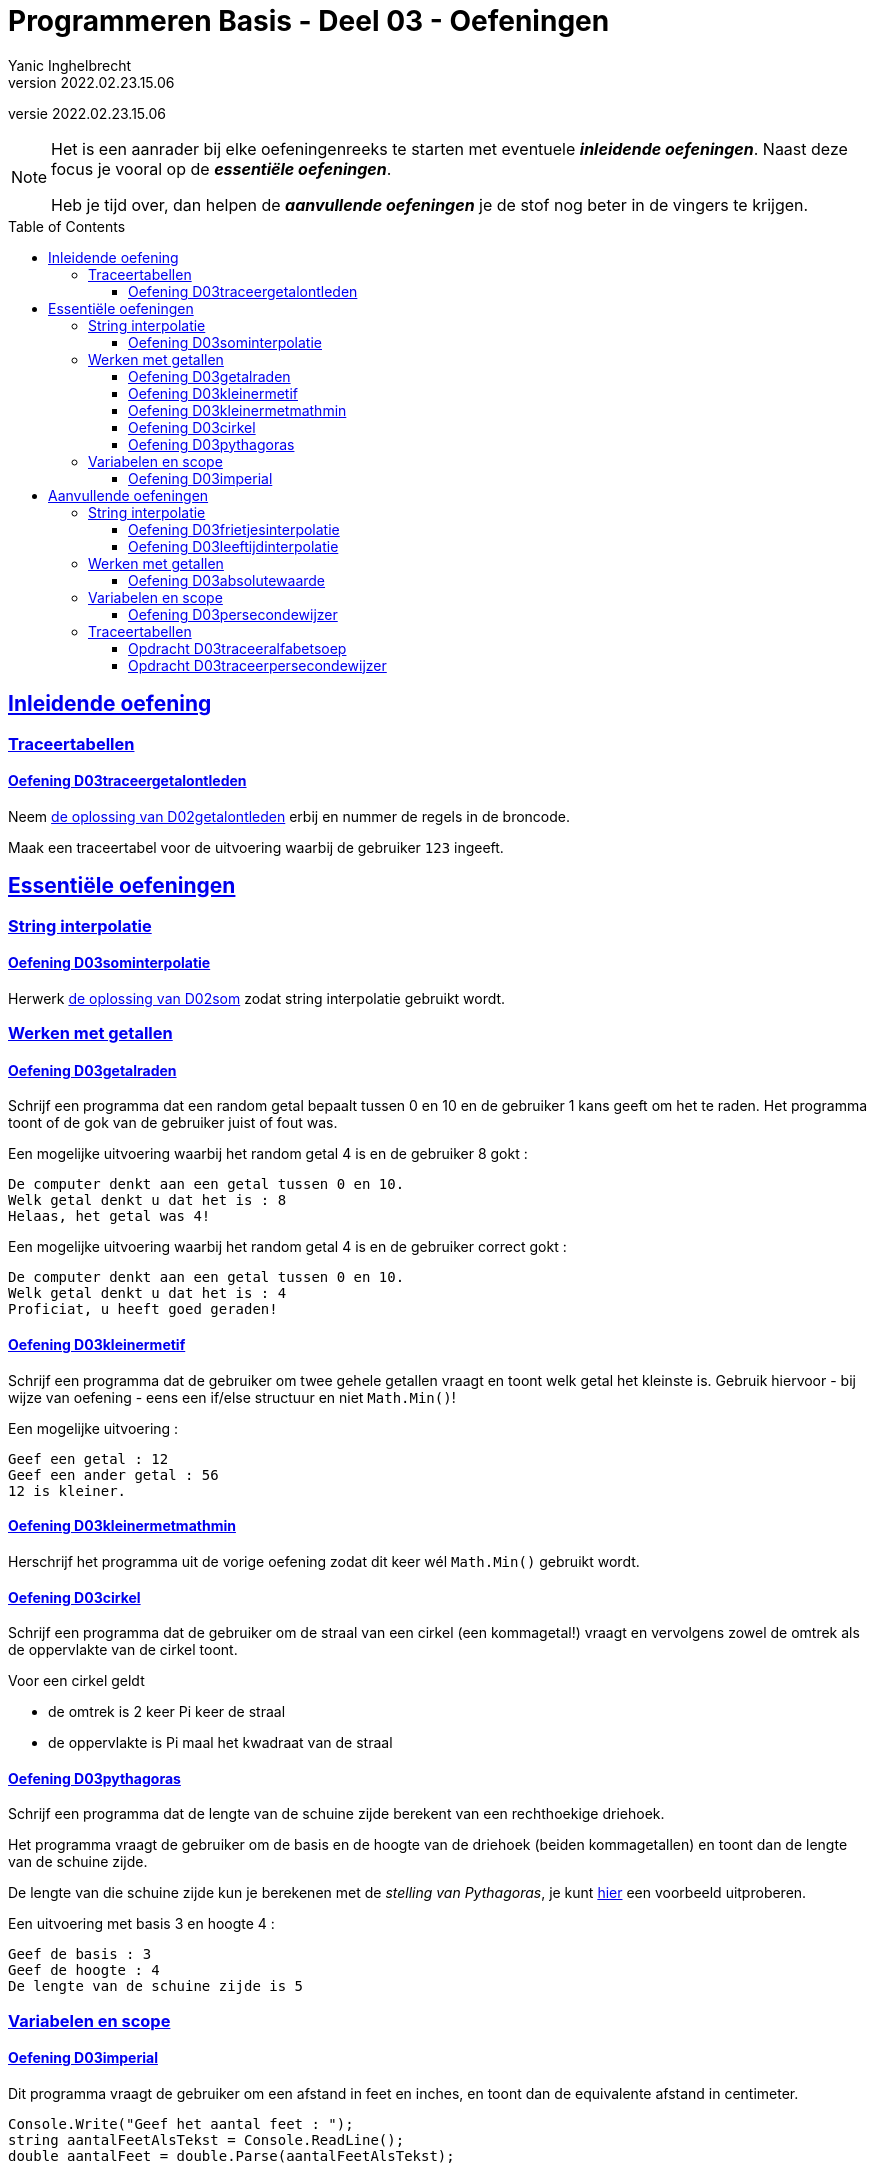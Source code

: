 = Programmeren Basis - Deel 03 - Oefeningen
Yanic Inghelbrecht
v2022.02.23.15.06
// toc and section numbering
:toc: preamble
:toclevels: 4
// geen auto section numbering voor oefeningen (handigere titels en toc)
//:sectnums: 
:sectlinks:
:sectnumlevels: 4
// source code formatting
:prewrap!:
:source-highlighter: rouge
:source-language: csharp
:rouge-style: github
:rouge-css: class
// inject css for highlights using docinfo
:docinfodir: ../common
:docinfo: shared-head
// paden
:imagesdir: images
:url-verdieping: ../{docname}-verdieping/{docname}-verdieping.adoc
:deel-02-oplossingen: ../deel-02-oplossingen/deel-02-oplossingen.adoc
:deel-03-oplossingen: ../deel-03-oplossingen/deel-03-oplossingen.adoc
// experimental voor kdb: en btn: macro's van AsciiDoctor
:experimental:

//preamble
[.text-right]
versie {revnumber}

[NOTE]
======================================
Het is een aanrader bij elke oefeningenreeks te starten met eventuele *__inleidende oefeningen__*.
Naast deze focus je vooral op de *__essentiële oefeningen__*.

Heb je tijd over, dan helpen de *__aanvullende oefeningen__* je de stof nog beter in de vingers te krijgen.
======================================

== Inleidende oefening

=== Traceertabellen

==== Oefening D03traceergetalontleden
//Y3.03
Neem link:{deel-02-oplossingen}#_oplossing_d02_getalontleden[de oplossing van D02getalontleden] erbij en nummer de regels in de broncode.

Maak een traceertabel voor de uitvoering waarbij de gebruiker `123` ingeeft.

== Essentiële oefeningen
 
=== String interpolatie

==== Oefening D03sominterpolatie

Herwerk link:{deel-02-oplossingen}#_oplossing_d02_som[de oplossing van D02som] zodat string interpolatie gebruikt wordt.


=== Werken met getallen


==== Oefening D03getalraden

Schrijf een programma dat een random getal bepaalt tussen 0 en 10 en de gebruiker 1 kans geeft om het te raden. Het programma toont of de gok van de gebruiker juist of fout was.

Een mogelijke uitvoering waarbij het random getal 4 is en de gebruiker 8 gokt :

[source,shell]
----
De computer denkt aan een getal tussen 0 en 10.
Welk getal denkt u dat het is : 8
Helaas, het getal was 4!
----

Een mogelijke uitvoering waarbij het random getal 4 is en de gebruiker correct gokt :
[source,shell]
----
De computer denkt aan een getal tussen 0 en 10.
Welk getal denkt u dat het is : 4
Proficiat, u heeft goed geraden!
----


==== Oefening D03kleinermetif

Schrijf een programma dat de gebruiker om twee gehele getallen vraagt en toont welk getal het kleinste is. Gebruik hiervoor - bij wijze van oefening - eens een if/else structuur en niet `Math.Min()`!

Een mogelijke uitvoering :

[source,shell]
----
Geef een getal : 12
Geef een ander getal : 56
12 is kleiner.
----


==== Oefening D03kleinermetmathmin

Herschrijf het programma uit de vorige oefening zodat dit keer wél `Math.Min()` gebruikt wordt.


==== Oefening D03cirkel
// Y2.06
Schrijf een programma dat de gebruiker om de straal van een cirkel (een kommagetal!) vraagt en vervolgens zowel de omtrek als de oppervlakte van de cirkel toont.

Voor een cirkel geldt

* de omtrek is 2 keer Pi keer de straal
* de oppervlakte is Pi maal het kwadraat van de straal


==== Oefening D03pythagoras

Schrijf een programma dat de lengte van de schuine zijde berekent van een rechthoekige driehoek.

Het programma vraagt de gebruiker om de basis en de hoogte van de driehoek (beiden kommagetallen) en toont dan de lengte van de schuine zijde.

De lengte van die schuine zijde kun je berekenen met de __stelling van Pythagoras__, je kunt link:https://www.calculat.org/nl/oppervlakte-omtrek/stelling-van-pythagoras.html[hier] een voorbeeld uitproberen.

Een uitvoering met basis 3 en hoogte 4 :
[source,shell]
----
Geef de basis : 3
Geef de hoogte : 4
De lengte van de schuine zijde is 5
----



=== Variabelen en scope

==== Oefening D03imperial
//Y2.08

Dit programma vraagt de gebruiker om een afstand in feet en inches, en toont dan de equivalente afstand in centimeter.

[source,csharp,linenums]
----
Console.Write("Geef het aantal feet : ");
string aantalFeetAlsTekst = Console.ReadLine();
double aantalFeet = double.Parse(aantalFeetAlsTekst);

Console.Write("Geef het aantal inches : ");
string aantalInchesAlsTekst = Console.ReadLine();
double aantalInches = double.Parse(aantalInchesAlsTekst);

double aantalFeetInCm = aantalFeet * 30.48;
double aantalInchesInCm = aantalInches * 2.54;

double totaalInCm = aantalFeetInCm + aantalInchesInCm;

Console.WriteLine($"Dat is {totaalInCm}cm.");
----

Vervang de __magic values__ in dit programma door const variabelen.





== Aanvullende oefeningen
 
=== String interpolatie

==== Oefening D03frietjesinterpolatie

Herwerk link:{deel-02-oplossingen}#_oplossing_d02_frietjes[de oplossing van D02frietjes] zodat string interpolatie gebruikt wordt.


==== Oefening D03leeftijdinterpolatie

Herwerk link:{deel-02-oplossingen}#_oplossing_d02_leeftijd[de oplossing D02leeftijd] zodat string interpolatie gebruikt wordt.

=== Werken met getallen

==== Oefening D03absolutewaarde

Herwerk link:{deel-02-oplossingen}#_oplossing_d02_absolutewaarde[de oplossing van D02absolutewaarde] en pas toe wat je in dit deel bijgeleerd hebt.


=== Variabelen en scope

==== Oefening D03persecondewijzer
// Y2.09
Schrijf een programma dat de gebruiker om een geheel aantal seconden vraagt en toont hoeveel uren, minuten en seconden dit is.

Tip : maak eerst voor jezelf drie voorbeelden op papier, nml. 

- 8587 seconden
- 307 seconden
- 57 seconden

=== Traceertabellen


==== Opdracht D03traceeralfabetsoep
// Y3.01
Stel een traceertabel op van de uitvoering van onderstaand programma.
[source,csharp,linenums]
----
 1 : int a = 5;
 2 : int b = 10;
 3 : int c = a / b;
 4 : c = b % a;
 5 : c = 4;
 6 : c -= 20;
 7 : b--;
 8 : c = b % a;
 9 : double e = 3.3;
10 : double f = a / b * e;
11 : double g = e * a / b;
12 : double h = 0.3;
13 : h *= 11;
14 : bool t = (a < 8);
15 : bool u = (a != b);
16 : bool v = (e === h);
----


==== Opdracht D03traceerpersecondewijzer
// Y3.02
Maak de traceertabel voor link:{deel-03-oplossingen}#_oplossing_d03_persecondewijzer[de oplossing van D03persecondewijzer] hierboven, als de gebruiker `8587` ingeeft voor het aantal seconden.